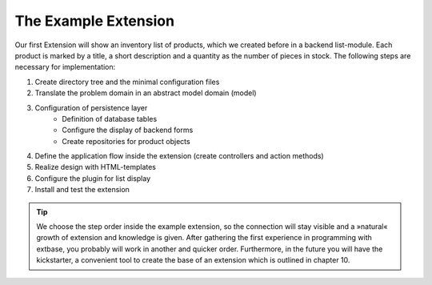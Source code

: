 The Example Extension
================================================

Our first Extension will show an inventory list of products, which we
created before in a backend list-module. Each product is marked by a title,
a short description and a quantity as the number of pieces in stock. The
following steps are necessary for implementation:

#. Create directory tree and the minimal configuration files
#. Translate the problem domain in an abstract model domain (model)
#. Configuration of persistence layer
	* Definition of database tables
	* Configure the display of backend forms
	* Create repositories for product objects
#. Define the application flow inside the extension (create controllers and action methods)
#. Realize design with HTML-templates
#. Configure the plugin for list display
#. Install and test the extension

.. tip::
	We choose the step order inside the example extension, so the
	connection will stay visible and a »natural« growth of extension and
	knowledge is given. After gathering the first experience in programming
	with extbase, you probably will work in another and quicker order.
	Furthermore, in the future you will have the kickstarter, a convenient
	tool to create the base of an extension which is outlined in chapter
	10.

